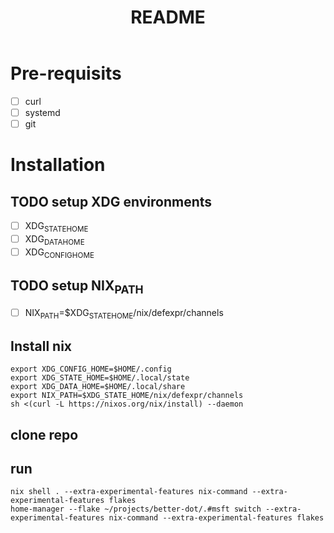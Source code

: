 #+TITLE: README

* Pre-requisits
- [ ] curl
- [ ] systemd
- [ ] git

* Installation
** TODO setup XDG environments
- [ ] XDG_STATE_HOME
- [ ] XDG_DATA_HOME
- [ ] XDG_CONFIG_HOME
** TODO setup NIX_PATH
- [ ] NIX_PATH=$XDG_STATE_HOME/nix/defexpr/channels
** Install nix
#+begin_src shell
export XDG_CONFIG_HOME=$HOME/.config 
export XDG_STATE_HOME=$HOME/.local/state
export XDG_DATA_HOME=$HOME/.local/share
export NIX_PATH=$XDG_STATE_HOME/nix/defexpr/channels
sh <(curl -L https://nixos.org/nix/install) --daemon
#+end_src
** clone repo
** run
#+begin_src shell
nix shell . --extra-experimental-features nix-command --extra-experimental-features flakes
home-manager --flake ~/projects/better-dot/.#msft switch --extra-experimental-features nix-command --extra-experimental-features flakes
#+end_src
